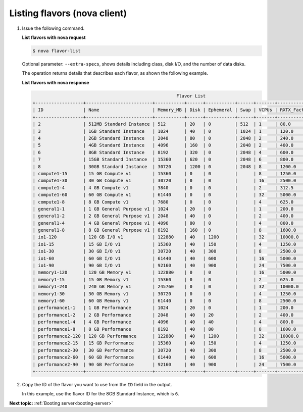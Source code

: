 .. _listing-flavors-with-nova:

Listing flavors (nova client)
-----------------------------

#. Issue the following command.

   **List flavors with nova request**

   .. code::

       $ nova flavor-list

   Optional parameter: ``--extra-specs``, shows details including class, disk
   I/O, and the number of data disks.

   The operation returns details that describes each flavor, as shown the
   following example.

   **List flavors with nova response**

   .. code::

                                                             Flavor List
       +------------------+-------------------------+-----------+------+-----------+------+-------+-------------+-----------+
       | ID               | Name                    | Memory_MB | Disk | Ephemeral | Swap | VCPUs | RXTX_Factor | Is_Public |
       +------------------+-------------------------+-----------+------+-----------+------+-------+-------------+-----------+
       | 2                | 512MB Standard Instance | 512       | 20   | 0         | 512  | 1     | 80.0        | N/A       |
       | 3                | 1GB Standard Instance   | 1024      | 40   | 0         | 1024 | 1     | 120.0       | N/A       |
       | 4                | 2GB Standard Instance   | 2048      | 80   | 0         | 2048 | 2     | 240.0       | N/A       |
       | 5                | 4GB Standard Instance   | 4096      | 160  | 0         | 2048 | 2     | 400.0       | N/A       |
       | 6                | 8GB Standard Instance   | 8192      | 320  | 0         | 2048 | 4     | 600.0       | N/A       |
       | 7                | 15GB Standard Instance  | 15360     | 620  | 0         | 2048 | 6     | 800.0       | N/A       |
       | 8                | 30GB Standard Instance  | 30720     | 1200 | 0         | 2048 | 8     | 1200.0      | N/A       |
       | compute1-15      | 15 GB Compute v1        | 15360     | 0    | 0         |      | 8     | 1250.0      | N/A       |
       | compute1-30      | 30 GB Compute v1        | 30720     | 0    | 0         |      | 16    | 2500.0      | N/A       |
       | compute1-4       | 4 GB Compute v1         | 3840      | 0    | 0         |      | 2     | 312.5       | N/A       |
       | compute1-60      | 60 GB Compute v1        | 61440     | 0    | 0         |      | 32    | 5000.0      | N/A       |
       | compute1-8       | 8 GB Compute v1         | 7680      | 0    | 0         |      | 4     | 625.0       | N/A       |
       | general1-1       | 1 GB General Purpose v1 | 1024      | 20   | 0         |      | 1     | 200.0       | N/A       |
       | general1-2       | 2 GB General Purpose v1 | 2048      | 40   | 0         |      | 2     | 400.0       | N/A       |
       | general1-4       | 4 GB General Purpose v1 | 4096      | 80   | 0         |      | 4     | 800.0       | N/A       |
       | general1-8       | 8 GB General Purpose v1 | 8192      | 160  | 0         |      | 8     | 1600.0      | N/A       |
       | io1-120          | 120 GB I/O v1           | 122880    | 40   | 1200      |      | 32    | 10000.0     | N/A       |
       | io1-15           | 15 GB I/O v1            | 15360     | 40   | 150       |      | 4     | 1250.0      | N/A       |
       | io1-30           | 30 GB I/O v1            | 30720     | 40   | 300       |      | 8     | 2500.0      | N/A       |
       | io1-60           | 60 GB I/O v1            | 61440     | 40   | 600       |      | 16    | 5000.0      | N/A       |
       | io1-90           | 90 GB I/O v1            | 92160     | 40   | 900       |      | 24    | 7500.0      | N/A       |
       | memory1-120      | 120 GB Memory v1        | 122880    | 0    | 0         |      | 16    | 5000.0      | N/A       |
       | memory1-15       | 15 GB Memory v1         | 15360     | 0    | 0         |      | 2     | 625.0       | N/A       |
       | memory1-240      | 240 GB Memory v1        | 245760    | 0    | 0         |      | 32    | 10000.0     | N/A       |
       | memory1-30       | 30 GB Memory v1         | 30720     | 0    | 0         |      | 4     | 1250.0      | N/A       |
       | memory1-60       | 60 GB Memory v1         | 61440     | 0    | 0         |      | 8     | 2500.0      | N/A       |
       | performance1-1   | 1 GB Performance        | 1024      | 20   | 0         |      | 1     | 200.0       | N/A       |
       | performance1-2   | 2 GB Performance        | 2048      | 40   | 20        |      | 2     | 400.0       | N/A       |
       | performance1-4   | 4 GB Performance        | 4096      | 40   | 40        |      | 4     | 800.0       | N/A       |
       | performance1-8   | 8 GB Performance        | 8192      | 40   | 80        |      | 8     | 1600.0      | N/A       |
       | performance2-120 | 120 GB Performance      | 122880    | 40   | 1200      |      | 32    | 10000.0     | N/A       |
       | performance2-15  | 15 GB Performance       | 15360     | 40   | 150       |      | 4     | 1250.0      | N/A       |
       | performance2-30  | 30 GB Performance       | 30720     | 40   | 300       |      | 8     | 2500.0      | N/A       |
       | performance2-60  | 60 GB Performance       | 61440     | 40   | 600       |      | 16    | 5000.0      | N/A       |
       | performance2-90  | 90 GB Performance       | 92160     | 40   | 900       |      | 24    | 7500.0      | N/A       |
       +------------------+-------------------------+-----------+------+-----------+------+-------+-------------+-----------+


#. Copy the ID of the flavor you want to use from the ``ID`` field in the
   output.

   In this example, use the flavor ID for the 8GB Standard Instance, which is
   ``6``.

**Next topic:**  :ref:`Booting server<booting-server>`

